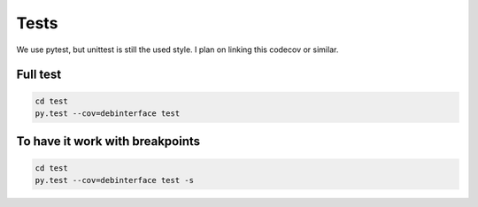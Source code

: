 Tests
============

We use pytest, but unittest is still the used style.
I plan on linking this codecov or similar.

Full test
---------
.. sourcecode:: shell

    cd test
    py.test --cov=debinterface test

To have it work with breakpoints
--------------------------------
.. sourcecode:: shell

    cd test
    py.test --cov=debinterface test -s
